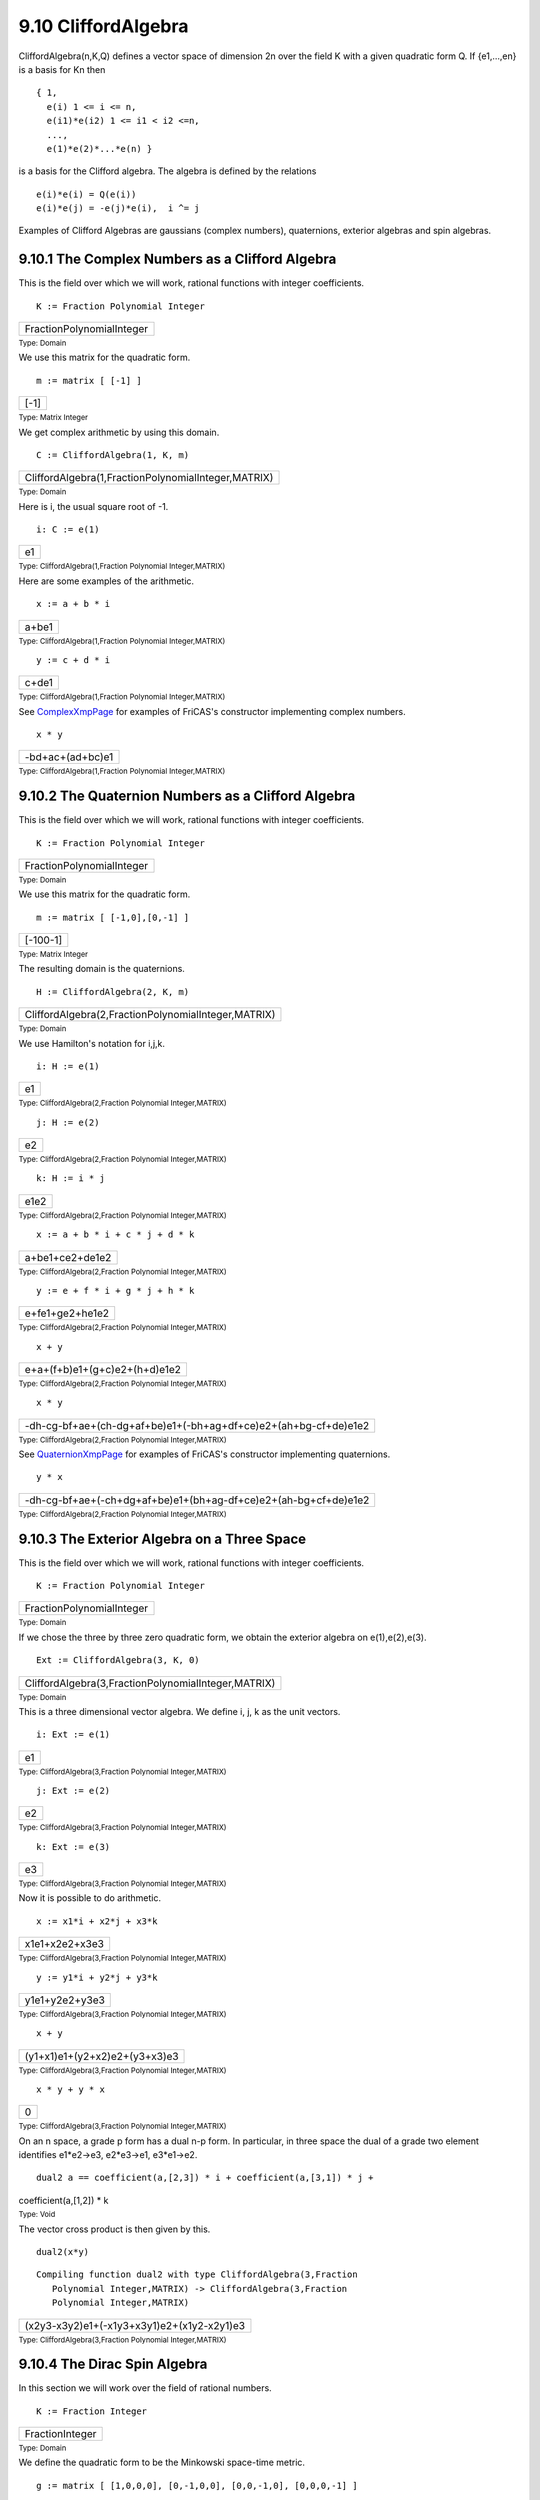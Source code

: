 .. status: ok


9.10 CliffordAlgebra
--------------------

CliffordAlgebra(n,K,Q) defines a vector space of dimension 2n over the
field K with a given quadratic form Q. If {e1,…,en} is a basis for Kn
then


.. spadVerbatim

::

 { 1,
   e(i) 1 <= i <= n,
   e(i1)*e(i2) 1 <= i1 < i2 <=n,
   ...,
   e(1)*e(2)*...*e(n) }



is a basis for the Clifford algebra. The algebra is defined by the
relations


.. spadVerbatim

::

 e(i)*e(i) = Q(e(i))
 e(i)*e(j) = -e(j)*e(i),  i ^= j



Examples of Clifford Algebras are gaussians (complex numbers),
quaternions, exterior algebras and spin algebras.



9.10.1 The Complex Numbers as a Clifford Algebra
~~~~~~~~~~~~~~~~~~~~~~~~~~~~~~~~~~~~~~~~~~~~~~~~

This is the field over which we will work, rational functions with
integer coefficients.


.. spadInput
::

	K := Fraction Polynomial Integer


.. spadMathAnswer
.. spadMathOutput
.. math::

+-----------------------------+
| FractionPolynomialInteger   |
+-----------------------------+




.. spadType

:sub:`Type: Domain`



We use this matrix for the quadratic form.


.. spadInput
::

	m := matrix [ [-1] ]


.. spadMathAnswer
.. spadMathOutput
.. math::

+--------+
| [-1]   |
+--------+




.. spadType

:sub:`Type: Matrix Integer`



We get complex arithmetic by using this domain.


.. spadInput
::

	C := CliffordAlgebra(1, K, m)


.. spadMathAnswer
.. spadMathOutput
.. math::

+-------------------------------------------------------+
| CliffordAlgebra(1,FractionPolynomialInteger,MATRIX)   |
+-------------------------------------------------------+




.. spadType

:sub:`Type: Domain`



Here is i, the usual square root of -1.


.. spadInput
::

	i: C := e(1)


.. spadMathAnswer
.. spadMathOutput
.. math::

+------+
| e1   |
+------+




.. spadType

:sub:`Type: CliffordAlgebra(1,Fraction Polynomial Integer,MATRIX)`



Here are some examples of the arithmetic.


.. spadInput
::

	x := a + b * i


.. spadMathAnswer
.. spadMathOutput
.. math::

+---------+
| a+be1   |
+---------+




.. spadType

:sub:`Type: CliffordAlgebra(1,Fraction Polynomial Integer,MATRIX)`




.. spadInput
::

	y := c + d * i


.. spadMathAnswer
.. spadMathOutput
.. math::

+---------+
| c+de1   |
+---------+




.. spadType

:sub:`Type: CliffordAlgebra(1,Fraction Polynomial Integer,MATRIX)`



See `ComplexXmpPage <section-9.11.html#ComplexXmpPage>`__ for examples
of FriCAS's constructor implementing complex numbers.


.. spadInput
::

	x * y


.. spadMathAnswer
.. spadMathOutput
.. math::

+--------------------+
| -bd+ac+(ad+bc)e1   |
+--------------------+




.. spadType

:sub:`Type: CliffordAlgebra(1,Fraction Polynomial Integer,MATRIX)`







9.10.2 The Quaternion Numbers as a Clifford Algebra
~~~~~~~~~~~~~~~~~~~~~~~~~~~~~~~~~~~~~~~~~~~~~~~~~~~

This is the field over which we will work, rational functions with
integer coefficients.


.. spadInput
::

	K := Fraction Polynomial Integer


.. spadMathAnswer
.. spadMathOutput
.. math::

+-----------------------------+
| FractionPolynomialInteger   |
+-----------------------------+




.. spadType

:sub:`Type: Domain`



We use this matrix for the quadratic form.


.. spadInput
::

	m := matrix [ [-1,0],[0,-1] ]


.. spadMathAnswer
.. spadMathOutput
.. math::

+------------+
| [-100-1]   |
+------------+




.. spadType

:sub:`Type: Matrix Integer`



The resulting domain is the quaternions.


.. spadInput
::

	H := CliffordAlgebra(2, K, m)


.. spadMathAnswer
.. spadMathOutput
.. math::

+-------------------------------------------------------+
| CliffordAlgebra(2,FractionPolynomialInteger,MATRIX)   |
+-------------------------------------------------------+




.. spadType

:sub:`Type: Domain`



We use Hamilton's notation for i,j,k.


.. spadInput
::

	i: H := e(1)


.. spadMathAnswer
.. spadMathOutput
.. math::

+------+
| e1   |
+------+




.. spadType

:sub:`Type: CliffordAlgebra(2,Fraction Polynomial Integer,MATRIX)`




.. spadInput
::

	j: H := e(2)


.. spadMathAnswer
.. spadMathOutput
.. math::

+------+
| e2   |
+------+




.. spadType

:sub:`Type: CliffordAlgebra(2,Fraction Polynomial Integer,MATRIX)`




.. spadInput
::

	k: H := i * j


.. spadMathAnswer
.. spadMathOutput
.. math::

+--------+
| e1e2   |
+--------+




.. spadType

:sub:`Type: CliffordAlgebra(2,Fraction Polynomial Integer,MATRIX)`




.. spadInput
::

	x := a + b * i + c * j + d * k


.. spadMathAnswer
.. spadMathOutput
.. math::

+-------------------+
| a+be1+ce2+de1e2   |
+-------------------+




.. spadType

:sub:`Type: CliffordAlgebra(2,Fraction Polynomial Integer,MATRIX)`




.. spadInput
::

	y := e + f * i + g * j + h * k


.. spadMathAnswer
.. spadMathOutput
.. math::

+-------------------+
| e+fe1+ge2+he1e2   |
+-------------------+




.. spadType

:sub:`Type: CliffordAlgebra(2,Fraction Polynomial Integer,MATRIX)`




.. spadInput
::

	x + y


.. spadMathAnswer
.. spadMathOutput
.. math::

+---------------------------------+
| e+a+(f+b)e1+(g+c)e2+(h+d)e1e2   |
+---------------------------------+




.. spadType

:sub:`Type: CliffordAlgebra(2,Fraction Polynomial Integer,MATRIX)`




.. spadInput
::

	x * y


.. spadMathAnswer
.. spadMathOutput
.. math::

+-------------------------------------------------------------------+
| -dh-cg-bf+ae+(ch-dg+af+be)e1+(-bh+ag+df+ce)e2+(ah+bg-cf+de)e1e2   |
+-------------------------------------------------------------------+




.. spadType

:sub:`Type: CliffordAlgebra(2,Fraction Polynomial Integer,MATRIX)`



See `QuaternionXmpPage <section-9.64.html#QuaternionXmpPage>`__ for
examples of FriCAS's constructor implementing quaternions.


.. spadInput
::

	y * x


.. spadMathAnswer
.. spadMathOutput
.. math::

+-------------------------------------------------------------------+
| -dh-cg-bf+ae+(-ch+dg+af+be)e1+(bh+ag-df+ce)e2+(ah-bg+cf+de)e1e2   |
+-------------------------------------------------------------------+




.. spadType

:sub:`Type: CliffordAlgebra(2,Fraction Polynomial Integer,MATRIX)`







9.10.3 The Exterior Algebra on a Three Space
~~~~~~~~~~~~~~~~~~~~~~~~~~~~~~~~~~~~~~~~~~~~

This is the field over which we will work, rational functions with
integer coefficients.


.. spadInput
::

	K := Fraction Polynomial Integer


.. spadMathAnswer
.. spadMathOutput
.. math::

+-----------------------------+
| FractionPolynomialInteger   |
+-----------------------------+




.. spadType

:sub:`Type: Domain`



If we chose the three by three zero quadratic form, we obtain the
exterior algebra on e(1),e(2),e(3).


.. spadInput
::

	Ext := CliffordAlgebra(3, K, 0)


.. spadMathAnswer
.. spadMathOutput
.. math::

+-------------------------------------------------------+
| CliffordAlgebra(3,FractionPolynomialInteger,MATRIX)   |
+-------------------------------------------------------+




.. spadType

:sub:`Type: Domain`



This is a three dimensional vector algebra. We define i, j, k as the
unit vectors.


.. spadInput
::

	i: Ext := e(1)


.. spadMathAnswer
.. spadMathOutput
.. math::

+------+
| e1   |
+------+




.. spadType

:sub:`Type: CliffordAlgebra(3,Fraction Polynomial Integer,MATRIX)`




.. spadInput
::

	j: Ext := e(2)


.. spadMathAnswer
.. spadMathOutput
.. math::

+------+
| e2   |
+------+




.. spadType

:sub:`Type: CliffordAlgebra(3,Fraction Polynomial Integer,MATRIX)`




.. spadInput
::

	k: Ext := e(3)


.. spadMathAnswer
.. spadMathOutput
.. math::

+------+
| e3   |
+------+




.. spadType

:sub:`Type: CliffordAlgebra(3,Fraction Polynomial Integer,MATRIX)`



Now it is possible to do arithmetic.


.. spadInput
::

	x := x1*i + x2*j + x3*k


.. spadMathAnswer
.. spadMathOutput
.. math::

+------------------+
| x1e1+x2e2+x3e3   |
+------------------+




.. spadType

:sub:`Type: CliffordAlgebra(3,Fraction Polynomial Integer,MATRIX)`




.. spadInput
::

	y := y1*i + y2*j + y3*k


.. spadMathAnswer
.. spadMathOutput
.. math::

+------------------+
| y1e1+y2e2+y3e3   |
+------------------+




.. spadType

:sub:`Type: CliffordAlgebra(3,Fraction Polynomial Integer,MATRIX)`




.. spadInput
::

	x + y


.. spadMathAnswer
.. spadMathOutput
.. math::

+---------------------------------+
| (y1+x1)e1+(y2+x2)e2+(y3+x3)e3   |
+---------------------------------+




.. spadType

:sub:`Type: CliffordAlgebra(3,Fraction Polynomial Integer,MATRIX)`




.. spadInput
::

	x * y + y * x


.. spadMathAnswer
.. spadMathOutput
.. math::

+-----+
| 0   |
+-----+




.. spadType

:sub:`Type: CliffordAlgebra(3,Fraction Polynomial Integer,MATRIX)`



On an n space, a grade p form has a dual n-p form. In particular, in
three space the dual of a grade two element identifies e1*e2->e3,
e2*e3->e1, e3*e1->e2.


.. spadInput
::

	dual2 a == coefficient(a,[2,3]) * i + coefficient(a,[3,1]) * j +
coefficient(a,[1,2]) * k


.. spadMathAnswer
.. spadType

:sub:`Type: Void`



The vector cross product is then given by this.


.. spadInput
::

	dual2(x*y)


.. spadMathAnswer
.. spadVerbatim

::

    Compiling function dual2 with type CliffordAlgebra(3,Fraction 
       Polynomial Integer,MATRIX) -> CliffordAlgebra(3,Fraction 
       Polynomial Integer,MATRIX) 




.. spadMathOutput
.. math::

+----------------------------------------------+
| (x2y3-x3y2)e1+(-x1y3+x3y1)e2+(x1y2-x2y1)e3   |
+----------------------------------------------+




.. spadType

:sub:`Type: CliffordAlgebra(3,Fraction Polynomial Integer,MATRIX)`







9.10.4 The Dirac Spin Algebra
~~~~~~~~~~~~~~~~~~~~~~~~~~~~~

In this section we will work over the field of rational numbers.


.. spadInput
::

	K := Fraction Integer


.. spadMathAnswer
.. spadMathOutput
.. math::

+-------------------+
| FractionInteger   |
+-------------------+




.. spadType

:sub:`Type: Domain`



We define the quadratic form to be the Minkowski space-time metric.


.. spadInput
::

	g := matrix [ [1,0,0,0], [0,-1,0,0], [0,0,-1,0], [0,0,0,-1] ]


.. spadMathAnswer
.. spadMathOutput
.. math::

+-------------------------+
| [10000-10000-10000-1]   |
+-------------------------+




.. spadType

:sub:`Type: Matrix Integer`



We obtain the Dirac spin algebra used in Relativistic Quantum Field
Theory.


.. spadInput
::

	D := CliffordAlgebra(4,K, g)


.. spadMathAnswer
.. spadMathOutput
.. math::

+---------------------------------------------+
| CliffordAlgebra(4,FractionInteger,MATRIX)   |
+---------------------------------------------+




.. spadType

:sub:`Type: Domain`



The usual notation for the basis is γ with a superscript. For FriCAS
input we will use gam(i):


.. spadInput
::

	gam := [e(i)$D for i in 1..4]


.. spadMathAnswer
.. spadMathOutput
.. math::

+-----------------+
| [e1,e2,e3,e4]   |
+-----------------+




.. spadType

:sub:`Type: List CliffordAlgebra(4,Fraction Integer,MATRIX)`



There are various contraction identities of the form


.. spadVerbatim

::

 g(l,t)*gam(l)*gam(m)*gam(n)*gam(r)*gam(s)*gam(t) =
       2*(gam(s)gam(m)gam(n)gam(r) + gam(r)*gam(n)*gam(m)*gam(s))



where a sum over l and t is implied.

Verify this identity for particular values of m,n,r,s.


.. spadInput
::

	m := 1; n:= 2; r := 3; s := 4;


.. spadMathAnswer
.. spadType

:sub:`Type: PositiveInteger`




.. spadInput
::

	lhs := reduce(+, [reduce(+, [
g(l,t)*gam(l)*gam(m)*gam(n)*gam(r)*gam(s)*gam(t) for l in 1..4])
for t in 1..4])


.. spadMathAnswer
.. spadMathOutput
.. math::

+--------------+
| -4e1e2e3e4   |
+--------------+




.. spadType

:sub:`Type: CliffordAlgebra(4,Fraction Integer,MATRIX)`




.. spadInput
::

	rhs := 2*(gam s * gam m*gam n*gam r + gam r*gam n*gam m*gam s)


.. spadMathAnswer
.. spadMathOutput
.. math::

+--------------+
| -4e1e2e3e4   |
+--------------+




.. spadType

:sub:`Type: CliffordAlgebra(4,Fraction Integer,MATRIX)`







